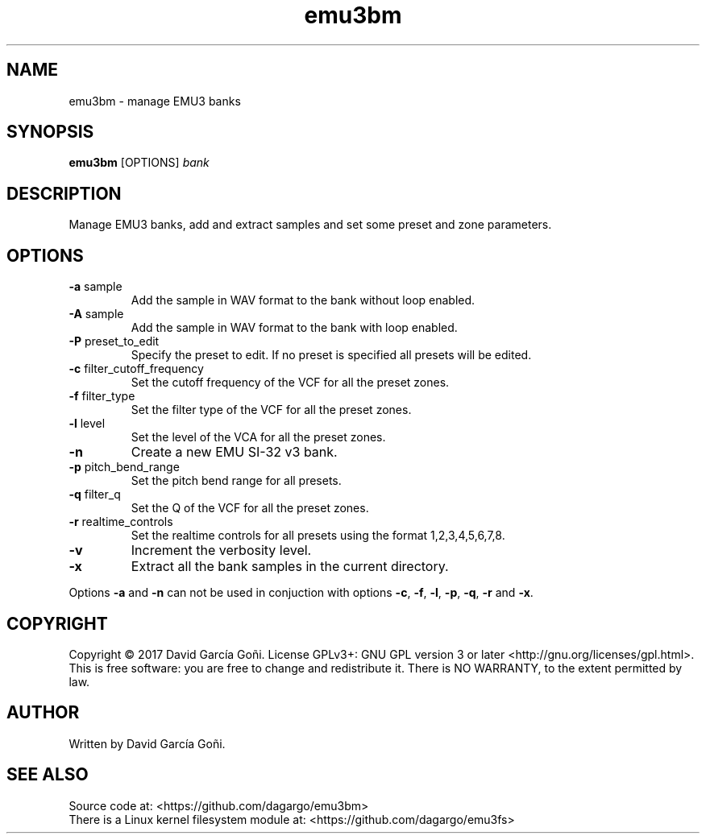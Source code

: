 .TH emu3bm 1 "May 2017"

.SH NAME
emu3bm \- manage EMU3 banks

.SH SYNOPSIS
\fBemu3bm\fP [OPTIONS] \fIbank\fP

.SH DESCRIPTION
Manage EMU3 banks, add and extract samples and set some preset and zone parameters.

.SH OPTIONS
.TP
.BR \-a " sample"
Add the sample in WAV format to the bank without loop enabled.

.TP
.BR \-A " sample"
Add the sample in WAV format to the bank with loop enabled.

.TP
.BR \-P " preset_to_edit"
Specify the preset to edit. If no preset is specified all presets will be edited.

.TP
.BR \-c " filter_cutoff_frequency"
Set the cutoff frequency of the VCF for all the preset zones.

.TP
.BR \-f " filter_type"
Set the filter type of the VCF for all the preset zones.

.TP
.BR \-l " level"
Set the level of the VCA for all the preset zones.

.TP
.BR \-n
Create a new EMU SI-32 v3 bank.

.TP
.BR \-p " pitch_bend_range"
Set the pitch bend range for all presets.

.TP
.BR \-q " filter_q"
Set the Q of the VCF for all the preset zones.

.TP
.BR \-r " realtime_controls"
Set the realtime controls for all presets using the format 1,2,3,4,5,6,7,8.

.TP
.BR \-v
Increment the verbosity level.

.TP
.BR \-x
Extract all the bank samples in the current directory.

.RE
Options \fB\-a\fR and \fB\-n\fR can not be used in conjuction with options \fB\-c\fR, \fB\-f\fR, \fB\-l\fR, \fB\-p\fR, \fB\-q\fR, \fB\-r\fR and \fB\-x\fR.

.SH COPYRIGHT
Copyright © 2017 David García Goñi.  License GPLv3+: GNU GPL version 3 or later <http://gnu.org/licenses/gpl.html>.
.br
This is free software: you are free to change and redistribute it.  There is NO WARRANTY, to the extent permitted by law.

.SH AUTHOR
Written by David García Goñi.

.SH SEE ALSO
Source code at: <https://github.com/dagargo/emu3bm>
.br
There is a Linux kernel filesystem module at: <https://github.com/dagargo/emu3fs>

